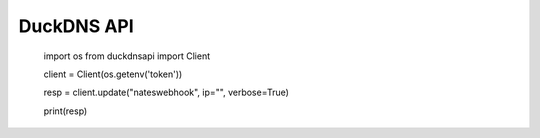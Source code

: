 DuckDNS API
***************

    import os
    from duckdnsapi import Client


    client = Client(os.getenv('token'))

    resp = client.update("nateswebhook", ip="", verbose=True)

    print(resp)
